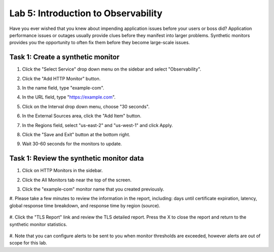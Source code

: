 Lab 5: Introduction to Observability
====================================

Have you ever wished that you knew about impending application issues before your users or 
boss did?  Application performance issues or outages usually provide clues before they 
manifest into larger problems.  Synthetic monitors provides you the opportunity to often fix 
them before they become large-scale issues.

Task 1:  Create a synthetic monitor  
~~~~~~~~~~~~~~~~~~~~~~~~

#. Click the "Select Service" drop down menu on the sidebar and select "Observability".  

   .. image:: _static/menu_observability.png
      :width: 75%
     
#. Click the "Add HTTP Monitor" button.

   .. image:: _static/add_http_monitor.png
      :width: 75%
  

#. In the name field, type "example-com".
#. In the URL field, type "https://example.com".
#. Click on the Interval drop down menu, choose "30 seconds".

   .. image:: _static/example-com.png
      :width: 75%

#. In the External Sources area, click the "Add Item" button.

   .. image:: _static/add_item.png
      :width: 75%

#. In the Regions field, select "us-east-2" and "us-west-1" and click Apply.

   .. image:: _static/monitor_sources.png
      :width: 75%

#. Click the "Save and Exit" button at the bottom right.

   .. image:: _static/save-exit.png
      :width: 75%

#. Wait 30-60 seconds for the monitors to update.

Task 1:  Review the synthetic monitor data
~~~~~~~~~~~~~~~~~~~~~~~~

#. Click on HTTP Monitors in the sidebar.
#. Click the All Monitors tab near the top of the screen.

   .. image:: _static/all-monitors.png
      :width: 75%

#. Click the "example-com" monitor name that you created previously.

   .. image:: _static/click-example-com.png
      :width: 75%

#. Please take a few minutes to review the information in the report, including:  
days until certificate expiration, latency, global response time breakdown, and 
response time by region (source).  

   .. image:: _static/monitor_data.png
      :width: 75%

#. Click the "TLS Report" link and review the TLS detailed report.  
Press the X to close the report and return to the synthetic monitor statistics.

   .. image:: _static/tls_report-link.png
      :width: 75%
  
  

   .. image:: _static/tls-report.png
      :width: 75%

#. Note that you can configure alerts to be sent to you when monitor thresholds are exceeded, 
however alerts are out of scope for this lab.

